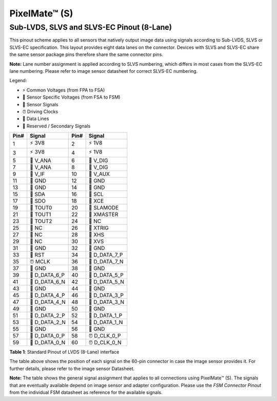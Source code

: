 PixelMate™ (S)
++++++++++++++++++++++++++++++++++++++++++++++++++++++++++++

Sub-LVDS, SLVS and SLVS-EC Pinout (8-Lane)
~~~~~~~~~~~~~~~~~~~~~~~~~~~~~~~~~~~~~~~~~~~~~~~~~~~~~~~~~~~~~

This pinout scheme applies to all sensors that natively output image
data using signals according to Sub-LVDS, SLVS or SLVS-EC specification.
This layout provides eight data lanes on the connector. Devices with
SLVS and SLVS-EC share the same sensor package pins therefore share the
same connector pins.

**Note:** Lane number assignment is applied according to SLVS numbering,
which differs in most cases from the SLVS-EC lane numbering. Please
refer to image sensor datasheet for correct SLVS-EC numbering.

Legend:

- ⚡ Common Voltages (from FPA to FSA)
- 🔋 Sensor Specific Voltages (from FSA to FSM)
- 📶 Sensor Signals
- ⏰ Driving Clocks
- 🔗 Data Lines
- 🚫 Reserved / Secondary Signals

+------------+-------------------+----------------+-------------------+
| Pin#       | Signal            | Pin#           | Signal            |
+============+===================+================+===================+
| 1          | ⚡ 3V8            | 2              | ⚡ 1V8            |
+------------+-------------------+----------------+-------------------+
| 3          | ⚡ 3V8            | 4              | ⚡ 1V8            |
+------------+-------------------+----------------+-------------------+
| 5          | 🔋 V_ANA          | 6              | 🔋 V_DIG          |
+------------+-------------------+----------------+-------------------+
| 7          | 🔋 V_ANA          | 8              | 🔋 V_DIG          |
+------------+-------------------+----------------+-------------------+
| 9          | 📶 V_IF           | 10             | 📶 V_AUX          |
+------------+-------------------+----------------+-------------------+
| 11         | 🚫 GND            | 12             | 🚫 GND            |
+------------+-------------------+----------------+-------------------+
| 13         | 🚫 GND            | 14             | 🚫 GND            |
+------------+-------------------+----------------+-------------------+
| 15         | 📶 SDA            | 16             | 📶 SCL            |
+------------+-------------------+----------------+-------------------+
| 17         | 📶 SDO            | 18             | 📶 XCE            |
+------------+-------------------+----------------+-------------------+
| 19         | 📶 TOUT0          | 20             | 📶 SLAMODE        |
+------------+-------------------+----------------+-------------------+
| 21         | 📶 TOUT1          | 22             | 📶 XMASTER        |
+------------+-------------------+----------------+-------------------+
| 23         | 📶 TOUT2          | 24             | 🚫 NC             |
+------------+-------------------+----------------+-------------------+
| 25         | 🚫 NC             | 26             | 📶 XTRIG          |
+------------+-------------------+----------------+-------------------+
| 27         | 🚫 NC             | 28             | 📶 XHS            |
+------------+-------------------+----------------+-------------------+
| 29         | 🚫 NC             | 30             | 📶 XVS            |
+------------+-------------------+----------------+-------------------+
| 31         | 🚫 GND            | 32             | 🚫 GND            |
+------------+-------------------+----------------+-------------------+
| 33         | 📶 RST            | 34             | 🔗 D_DATA_7_P     |
+------------+-------------------+----------------+-------------------+
| 35         | ⏰ MCLK           | 36             | 🔗 D_DATA_7_N     |
+------------+-------------------+----------------+-------------------+
| 37         | 🚫 GND            | 38             | 🚫 GND            |
+------------+-------------------+----------------+-------------------+
| 39         | 🔗 D_DATA_6_P     | 40             | 🔗 D_DATA_5_P     |
+------------+-------------------+----------------+-------------------+
| 41         | 🔗 D_DATA_6_N     | 42             | 🔗 D_DATA_5_N     |
+------------+-------------------+----------------+-------------------+
| 43         | 🚫 GND            | 44             | 🚫 GND            |
+------------+-------------------+----------------+-------------------+
| 45         | 🔗 D_DATA_4_P     | 46             | 🔗 D_DATA_3_P     |
+------------+-------------------+----------------+-------------------+
| 47         | 🔗 D_DATA_4_N     | 48             | 🔗 D_DATA_3_N     |
+------------+-------------------+----------------+-------------------+
| 49         | 🚫 GND            | 50             | 🚫 GND            |
+------------+-------------------+----------------+-------------------+
| 51         | 🔗 D_DATA_2_P     | 52             | 🔗 D_DATA_1_P     |
+------------+-------------------+----------------+-------------------+
| 53         | 🔗 D_DATA_2_N     | 54             | 🔗 D_DATA_1_N     |
+------------+-------------------+----------------+-------------------+
| 55         | 🚫 GND            | 56             | 🚫 GND            |
+------------+-------------------+----------------+-------------------+
| 57         | 🔗 D_DATA_0_P     | 58             | ⏰ D_CLK_0_P      |
+------------+-------------------+----------------+-------------------+
| 59         | 🔗 D_DATA_0_N     | 60             | ⏰ D_CLK_0_N      |
+------------+-------------------+----------------+-------------------+

**Table 1**: Standard Pinout of LVDS (8-Lane) interface

The table above shows the position of each signal on the 60-pin
connector in case the image sensor provides it. For further details,
please refer to the image sensor Datasheet.

**Note:** The table shows the general signal assignment that applies to
all connections using PixelMate™ (S). The signals that are eventually
available depend on image sensor and adapter configuration. Please use
the *FSM Connector Pinout* from the individual FSM datasheet as
reference for the available signals.